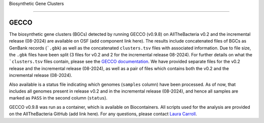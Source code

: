 Biosynthetic Gene Clusters

=========================

GECCO
-------------

The biosynthetic gene clusters (BGCs) detected by running GECCO (v0.9.8) on AllTheBacteria v0.2 and the incremental release (08-2024) are available on OSF (add component link here). The results include concatenated files of BGCs as GenBank records (```.gbk``) as well as the concatenated ``clusters.tsv`` files with associated information. Due to file size, the ``.gbk`` files have been split (3 files for v0.2 and 2 for the incremental release 08-2024). For further details on what the ```clusters.tsv`` files contain, please see the `GECCO documentation <https://gecco.embl.de>`_. We have provided separate files for the v0.2 release and the incremental release (08-2024), as well as a pair of files which contains both the v0.2 and the incremental release (08-2024).

Also available is a status file indicating which genomes (``samples`` column) have been processed. As of now, that includes all genomes present in release v0.2 and in the incremental release (08-2024), and hence all samples are marked as ``PASS`` in the second column (``status``).

GECCO v0.9.8 was run as a container, which is available on Biocontainers. All scripts used for the analysis are provided on the AllTheBacteria GitHub (add link here). For any questions, please contact `Laura Carroll <mailto:laura.carroll@umu.se>`_.
